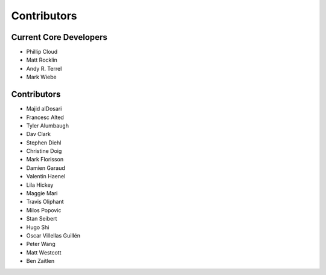 
============
Contributors
============


Current Core Developers
```````````````````````

*  Phillip Cloud
*  Matt Rocklin
*  Andy R. Terrel
*  Mark Wiebe


Contributors
````````````

*  Majid alDosari
*  Francesc Alted
*  Tyler Alumbaugh
*  Dav Clark
*  Stephen Diehl
*  Christine Doig
*  Mark Florisson
*  Damien Garaud
*  Valentin Haenel
*  Lila Hickey
*  Maggie Mari
*  Travis Oliphant
*  Milos Popovic
*  Stan Seibert
*  Hugo Shi
*  Oscar Villellas Guillén
*  Peter Wang
*  Matt Westcott
*  Ben Zaitlen
